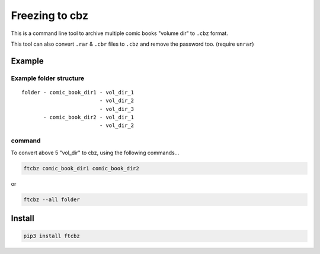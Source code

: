 Freezing to cbz
################

This is a command line tool to archive multiple comic books "volume dir" to ``.cbz`` format.

This tool can also convert ``.rar`` & ``.cbr`` files to ``.cbz`` and remove the password too. (require ``unrar``)

Example
==============

Example folder structure
---------------------------

::

    folder - comic_book_dir1 - vol_dir_1
                             - vol_dir_2
                             - vol_dir_3
           - comic_book_dir2 - vol_dir_1
                             - vol_dir_2

command
---------

To convert above 5 "vol_dir" to cbz, using the following commands...

.. code:: bash

    ftcbz comic_book_dir1 comic_book_dir2

or

.. code:: bash

    ftcbz --all folder

Install
=============

.. code:: bash

    pip3 install ftcbz
